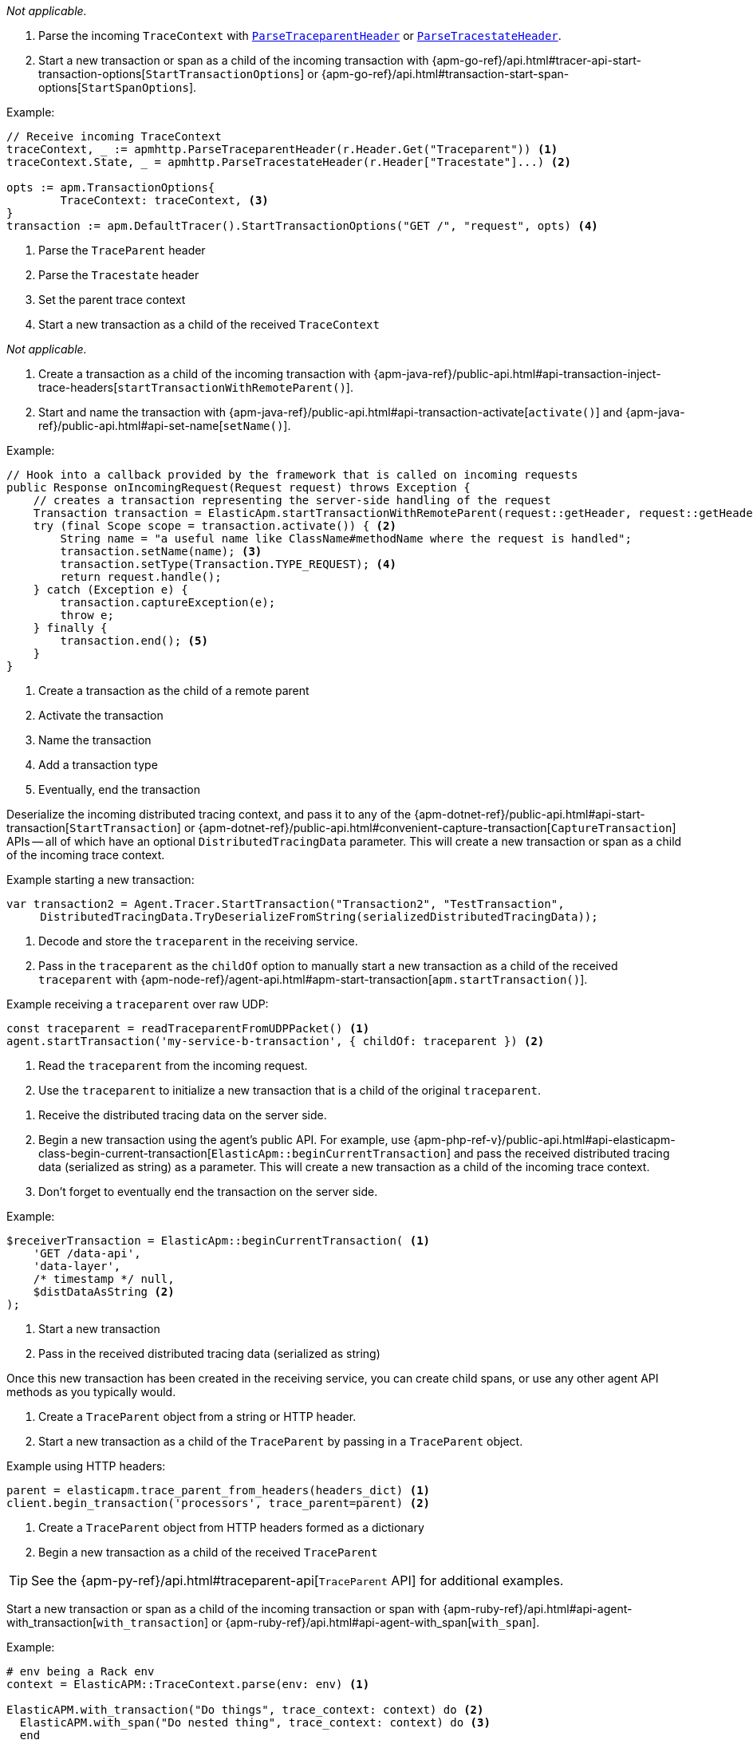 // tag::android[]

_Not applicable._

// end::android[]

// tag::go[]

// Need help with this example

1. Parse the incoming `TraceContext` with
https://pkg.go.dev/go.elastic.co/apm/module/apmhttp/v2#ParseTraceparentHeader[`ParseTraceparentHeader`] or
https://pkg.go.dev/go.elastic.co/apm/module/apmhttp/v2#ParseTracestateHeader[`ParseTracestateHeader`].

2. Start a new transaction or span as a child of the incoming transaction with
{apm-go-ref}/api.html#tracer-api-start-transaction-options[`StartTransactionOptions`] or
{apm-go-ref}/api.html#transaction-start-span-options[`StartSpanOptions`].

Example:

[source,go]
----
// Receive incoming TraceContext
traceContext, _ := apmhttp.ParseTraceparentHeader(r.Header.Get("Traceparent")) <1>
traceContext.State, _ = apmhttp.ParseTracestateHeader(r.Header["Tracestate"]...) <2>

opts := apm.TransactionOptions{
	TraceContext: traceContext, <3>
}
transaction := apm.DefaultTracer().StartTransactionOptions("GET /", "request", opts) <4>
----
<1> Parse the `TraceParent` header
<2> Parse the `Tracestate` header
<3> Set the parent trace context
<4> Start a new transaction as a child of the received `TraceContext`

// end::go[]

// ***************************************************
// ***************************************************

// tag::ios[]

_Not applicable._

// end::ios[]

// ***************************************************
// ***************************************************

// tag::java[]

1. Create a transaction as a child of the incoming transaction with
{apm-java-ref}/public-api.html#api-transaction-inject-trace-headers[`startTransactionWithRemoteParent()`].

2. Start and name the transaction with {apm-java-ref}/public-api.html#api-transaction-activate[`activate()`]
and {apm-java-ref}/public-api.html#api-set-name[`setName()`].

Example:

[source,java]
----
// Hook into a callback provided by the framework that is called on incoming requests
public Response onIncomingRequest(Request request) throws Exception {
    // creates a transaction representing the server-side handling of the request
    Transaction transaction = ElasticApm.startTransactionWithRemoteParent(request::getHeader, request::getHeaders); <1>
    try (final Scope scope = transaction.activate()) { <2>
        String name = "a useful name like ClassName#methodName where the request is handled";
        transaction.setName(name); <3>
        transaction.setType(Transaction.TYPE_REQUEST); <4>
        return request.handle();
    } catch (Exception e) {
        transaction.captureException(e);
        throw e;
    } finally {
        transaction.end(); <5>
    }
}
----
<1> Create a transaction as the child of a remote parent
<2> Activate the transaction
<3> Name the transaction
<4> Add a transaction type
<5> Eventually, end the transaction

// end::java[]

// ***************************************************
// ***************************************************

// tag::net[]

Deserialize the incoming distributed tracing context, and pass it to any of the
{apm-dotnet-ref}/public-api.html#api-start-transaction[`StartTransaction`] or
{apm-dotnet-ref}/public-api.html#convenient-capture-transaction[`CaptureTransaction`] APIs --
all of which have an optional `DistributedTracingData` parameter.
This will create a new transaction or span as a child of the incoming trace context.

Example starting a new transaction:

[source,csharp]
----
var transaction2 = Agent.Tracer.StartTransaction("Transaction2", "TestTransaction",
     DistributedTracingData.TryDeserializeFromString(serializedDistributedTracingData));
----

// end::net[]

// ***************************************************
// ***************************************************

// tag::node[]

1. Decode and store the `traceparent` in the receiving service.

2. Pass in the `traceparent` as the `childOf` option to manually start a new transaction
as a child of the received `traceparent` with
{apm-node-ref}/agent-api.html#apm-start-transaction[`apm.startTransaction()`].

Example receiving a `traceparent` over raw UDP:

[source,js]
----
const traceparent = readTraceparentFromUDPPacket() <1>
agent.startTransaction('my-service-b-transaction', { childOf: traceparent }) <2>
----
<1> Read the `traceparent` from the incoming request.
<2> Use the `traceparent` to initialize a new transaction that is a child of the original `traceparent`.

// end::node[]

// ***************************************************
// ***************************************************

// tag::php[]

1. Receive the distributed tracing data on the server side.

2. Begin a new transaction using the agent's public API. For example, use {apm-php-ref-v}/public-api.html#api-elasticapm-class-begin-current-transaction[`ElasticApm::beginCurrentTransaction`]
and pass the received distributed tracing data (serialized as string) as a parameter.
This will create a new transaction as a child of the incoming trace context.

3. Don't forget to eventually end the transaction on the server side.

Example:

[source,php]
----
$receiverTransaction = ElasticApm::beginCurrentTransaction( <1>
    'GET /data-api',
    'data-layer',
    /* timestamp */ null,
    $distDataAsString <2>
);
----
<1> Start a new transaction
<2> Pass in the received distributed tracing data (serialized as string)

Once this new transaction has been created in the receiving service,
you can create child spans, or use any other agent API methods as you typically would.

// end::php[]

// ***************************************************
// ***************************************************

// tag::python[]

1. Create a `TraceParent` object from a string or HTTP header.

2. Start a new transaction as a child of the `TraceParent` by passing in a `TraceParent` object.

Example using HTTP headers:

[source,python]
----
parent = elasticapm.trace_parent_from_headers(headers_dict) <1>
client.begin_transaction('processors', trace_parent=parent) <2>
----
<1> Create a `TraceParent` object from HTTP headers formed as a dictionary
<2> Begin a new transaction as a child of the received `TraceParent`

TIP: See the {apm-py-ref}/api.html#traceparent-api[`TraceParent` API] for additional examples.
// end::python[]

// ***************************************************
// ***************************************************

// tag::ruby[]

Start a new transaction or span as a child of the incoming transaction or span with
{apm-ruby-ref}/api.html#api-agent-with_transaction[`with_transaction`] or
{apm-ruby-ref}/api.html#api-agent-with_span[`with_span`].

Example:

[source,ruby]
----
# env being a Rack env
context = ElasticAPM::TraceContext.parse(env: env) <1>

ElasticAPM.with_transaction("Do things", trace_context: context) do <2>
  ElasticAPM.with_span("Do nested thing", trace_context: context) do <3>
  end
end
----
<1> Parse the incoming `TraceContext`
<2> Create a transaction as a child of the incoming `TraceContext`
<3> Create a span as a child of the newly created transaction. `trace_context` is optional here,
as spans are automatically created as a child of their parent's transaction's `TraceContext` when none is passed.

// end::ruby[]
